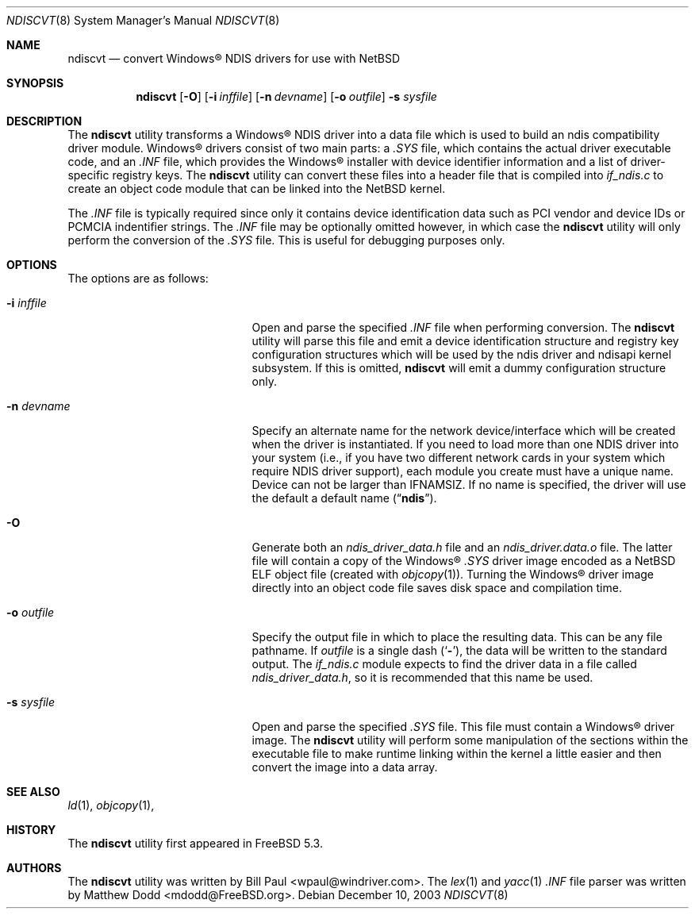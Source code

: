 .\" $NetBSD: ndiscvt.8,v 1.4 2006/04/20 02:56:42 rittera Exp $
.\"
.\" Copyright (c) 2003
.\"	Bill Paul <wpaul@windriver.com> All rights reserved.
.\"
.\" Redistribution and use in source and binary forms, with or without
.\" modification, are permitted provided that the following conditions
.\" are met:
.\" 1. Redistributions of source code must retain the above copyright
.\"    notice, this list of conditions and the following disclaimer.
.\" 2. Redistributions in binary form must reproduce the above copyright
.\"    notice, this list of conditions and the following disclaimer in the
.\"    documentation and/or other materials provided with the distribution.
.\" 3. All advertising materials mentioning features or use of this software
.\"    must display the following acknowledgement:
.\"	This product includes software developed by Bill Paul.
.\" 4. Neither the name of the author nor the names of any co-contributors
.\"    may be used to endorse or promote products derived from this software
.\"   without specific prior written permission.
.\"
.\" THIS SOFTWARE IS PROVIDED BY Bill Paul AND CONTRIBUTORS ``AS IS'' AND
.\" ANY EXPRESS OR IMPLIED WARRANTIES, INCLUDING, BUT NOT LIMITED TO, THE
.\" IMPLIED WARRANTIES OF MERCHANTABILITY AND FITNESS FOR A PARTICULAR PURPOSE
.\" ARE DISCLAIMED.  IN NO EVENT SHALL Bill Paul OR THE VOICES IN HIS HEAD
.\" BE LIABLE FOR ANY DIRECT, INDIRECT, INCIDENTAL, SPECIAL, EXEMPLARY, OR
.\" CONSEQUENTIAL DAMAGES (INCLUDING, BUT NOT LIMITED TO, PROCUREMENT OF
.\" SUBSTITUTE GOODS OR SERVICES; LOSS OF USE, DATA, OR PROFITS; OR BUSINESS
.\" INTERRUPTION) HOWEVER CAUSED AND ON ANY THEORY OF LIABILITY, WHETHER IN
.\" CONTRACT, STRICT LIABILITY, OR TORT (INCLUDING NEGLIGENCE OR OTHERWISE)
.\" ARISING IN ANY WAY OUT OF THE USE OF THIS SOFTWARE, EVEN IF ADVISED OF
.\" THE POSSIBILITY OF SUCH DAMAGE.
.\"
.\" $FreeBSD: src/usr.sbin/ndiscvt/ndiscvt.8,v 1.5.2.1 2005/02/27 15:40:17 brueffer Exp $
.\"
.Dd December 10, 2003
.Dt NDISCVT 8
.Os
.Sh NAME
.Nm ndiscvt
.Nd convert
.Tn Windows\[rg]
NDIS drivers for use with
.Nx
.Sh SYNOPSIS
.Nm
.Op Fl O
.Op Fl i Ar inffile
.Op Fl n Ar devname
.Op Fl o Ar outfile
.Fl s Ar sysfile
.\".Nm
.\".Op Fl f Ar firmfile
.Sh DESCRIPTION
The
.Nm
utility transforms a
.Tn Windows\[rg]
NDIS driver into a data file which
is used to build an
.\".Xr ndis 4
ndis
compatibility driver module.
.Tn Windows\[rg]
drivers consist of two main parts: a
.Pa .SYS
file, which contains the actual driver executable code,
and an
.Pa .INF
file, which provides the
.Tn Windows\[rg]
installer with device
identifier information and a list of driver-specific registry keys.
The
.Nm
utility can convert these files into a header file that is compiled
into
.Pa if_ndis.c
to create an object code module that can be linked into
the
.Nx
kernel.
.Pp
The
.Pa .INF
file is typically required since only it contains device
identification data such as PCI vendor and device IDs or PCMCIA
indentifier strings.
The
.Pa .INF
file may be optionally omitted however,
in which case the
.Nm
utility will only perform the conversion of the
.Pa .SYS
file.
This is useful for debugging purposes only.
.Sh OPTIONS
The options are as follows:
.Bl -tag -offset indent -width XfXfirmfileXX
.\"***************************************************************************
.\" The section describing the -f option for firmware has been commented out
.\" Because this is not currently supported on NetBSD.
.\"***************************************************************************
.\".It Fl f Ar firmfile
.\"A few NDIS drivers come with additional files that the core
.\"driver module will load during initialization time.
.\"Typically,
.\"these files contain firmware which the driver will transfer to
.\"the device in order to make it fully operational.
.\"In
.\".Tn Windows\[rg] ,
.\"these files are usually just copied into one of the system
.\"directories along with the driver itself.
.\".Pp
.\"In
.\".Nx
.\"there are two mechanism for loading these files.
.\"If the driver
.\"is built as a loadable kernel module which is loaded after the
.\"kernel has finished booting
.\"(and after the root filesystem has
.\"been mounted),
.\"the extra files can simply be copied to the
.\".Pa /compat/ndis
.\"directory, and they will be loaded into the kernel on demand when the
.\"the driver needs them.
.\".Pp
.\"If however the driver is required to bootstrap the system
.\"(i.e. if
.\"the NDIS-based network interface is to be used for diskless/PXE
.\"booting),
.\"the files need to be pre-loaded by the bootstrap
.\"loader in order to be accessible, since the driver will need them
.\"before the root file system has been mounted.
.\"However, the bootstrap
.\"loader is only able to load files that are shared
.\".Nx
.\"binary objects.
.\".Pp
.\"The
.\".Fl f
.\"flag can be used to convert an arbitrary file
.\".Ar firmfile
.\"into shared object format
.\"(the actual conversion is done using
.\"the
.\".Xr objcopy 1
.\"and
.\".Xr ld 1
.\"commands).
.\"The resulting files can then be copied to the
.\".Pa /boot/kernel
.\"directory, and can be pre-loaded directly from the boot loader
.\"prompt, or automatically by editing the
.\".Xr loader.conf 5
.\"file.
.\"If desired, the files can also be loaded into memory
.\"at runtime using the
.\".Xr kldload 8
.\"command.
.\".Pp
.\"When an NDIS driver tries to open an external file, the
.\".Xr ndisapi 9
.\"code will first search for a loaded kernel module that matches the
.\"name specified in the open request, and if that fails, it will then
.\"try to open the file from the
.\".Pa /compat/ndis
.\"directory as well.
.\"Note that during kernel bootstrap, the ability
.\"to open files from
.\".Pa /compat/ndis
.\"is disabled: only the module search will be performed.
.\".Pp
.\"When using the
.\".Fl f
.\"flag,
.\".Nm
.\"will generate both a relocatable object file
.\"(with a
.\".Pa .o
.\"extension)
.\"and a shared object file
.\"(with a
.\".Pa .ko
.\"extension).
.\"The shared object is the one that should be placed in
.\"the
.\".Pa /boot/kernel
.\"directory.
.\"The relocatable object file is useful if the user wishes
.\"to create a completely static kernel image: the object file can be
.\"linked into the kernel directly along with the driver itself.
.\"Some
.\"editing of the kernel configuration files will be necessary in order
.\"to have the extra object included in the build.
.It Fl i Ar inffile
Open and parse the specified
.Pa .INF
file when performing conversion.
The
.Nm
utility will parse this file and emit a device identification
structure and registry key configuration structures which will be
used by the
.\".Xr ndis 4
ndis
driver and
.\".Xr ndisapi 9
ndisapi
kernel subsystem.
If this is omitted,
.Nm
will emit a dummy configuration structure only.
.It Fl n Ar devname
Specify an alternate name for the network device/interface which will
be created when the driver is instantiated.
If you need to load more
than one NDIS driver into your system (i.e., if you have two different
network cards in your system which require NDIS driver support), each
module you create must have a unique name.
Device can not be larger than
.Dv IFNAMSIZ .
If no name is specified, the driver will use the
default a default name
.Pq Dq Li ndis .
.It Fl O
Generate both an
.Pa ndis_driver_data.h
file and
an
.Pa ndis_driver.data.o
file.
The latter file will contain a copy of the
.Tn Windows\[rg]
.Pa .SYS
driver image encoded as a
.Nx
ELF object file
(created with
.Xr objcopy 1 ) .
Turning the
.Tn Windows\[rg]
driver image directly into an object code file saves disk space
and compilation time.
.It Fl o Ar outfile
Specify the output file in which to place the resulting data.
This can be any file pathname.
If
.Ar outfile
is a single dash
.Pq Sq Fl ,
the data will be written to the standard output.
The
.Pa if_ndis.c
module expects to find the driver data in a file called
.Pa ndis_driver_data.h ,
so it is recommended that this name be used.
.It Fl s Ar sysfile
Open and parse the specified
.Pa .SYS
file.
This file must contain a
.Tn Windows\[rg]
driver image.
The
.Nm
utility will perform some manipulation of the sections within the
executable file to make runtime linking within the kernel a little
easier and then convert the image into a data array.
.El
.Sh SEE ALSO
.Xr ld 1 ,
.Xr objcopy 1 ,
.\".Xr ndis 4 ,
.\".Xr kldload 8 ,
.\".Xr ndisapi 9
.Sh HISTORY
The
.Nm
utility first appeared in
.Fx 5.3 .
.Sh AUTHORS
.An -nosplit
The
.Nm
utility was written by
.An Bill Paul Aq wpaul@windriver.com .
The
.Xr lex 1
and
.Xr yacc 1
.Pa .INF
file parser was written by
.An Matthew Dodd Aq mdodd@FreeBSD.org .
